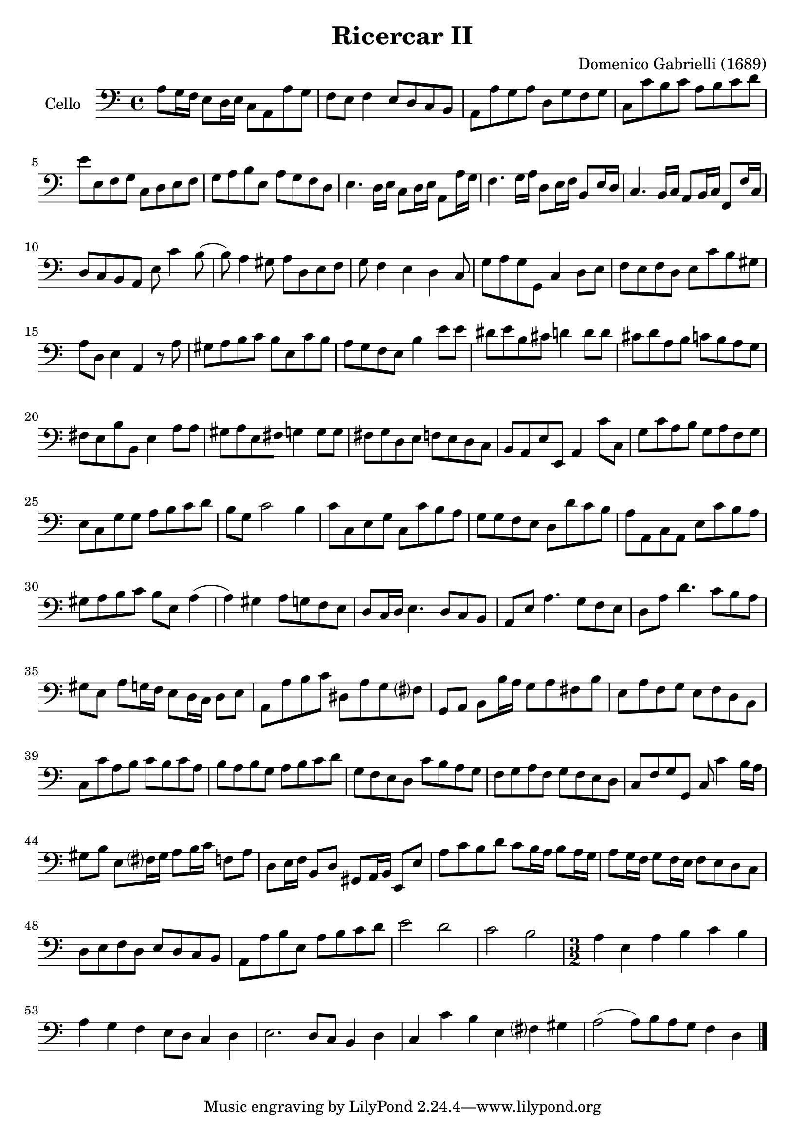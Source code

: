 #(set-global-staff-size 21)

\version "2.18.2"
\header {
  title = "Ricercar II"
  composer = "Domenico Gabrielli (1689)"
}

\score {
  \new Staff
   \with {instrumentName = #"Cello "}
   {
   \language "italiano"
   \override Hairpin.to-barline = ##f
   \time 4/4
   \key do \major
   \clef "bass"
   la8 sol16 fa16 mi8 re16 mi16 do8 la,8 la8 sol8                 % 1
   fa8 mi8 fa4 mi8 re8 do8 si,8                                   % 2
   la,8 la8 sol8 la8 re8 sol8 fa8 sol8                            % 3
   do8 do'8 si8 do'8 la8 si8 do'8 re'8                            % 4
   mi'8 mi8 fa8 sol8 do8 re8 mi8 fa8                              % 5
   sol8 la8 si8 mi8 la8 sol8 fa8 re8                              % 6
   mi4. re16 mi16 do8 re16 mi16 la,8 la16 sol16                   % 7
   fa4. sol16 la16 re8 mi16 fa16 si,8 mi16 re16                   % 8
   do4. si,16 do16 la,8 si,16 do16 fa,8 fa16 do16                 % 9
   re8 do8 si,8 la,8 mi8 do'4 si8(                                % 10
   si8) la4 sold8 la8 re8 mi8 fa8                                 % 11
   sol8 fa4 mi4 re4 do8                                           % 12
   sol8 la8 sol8 sol,8 do4 re8 mi8                                % 13
   fa8 mi8 fa8 re8 mi8 do'8 si8 sold8                             % 14
   la8 re8 mi4 la,4 r8 la8                                        % 15
   sold8 la8 si8 do'8 si8 mi8 do'8 si8                            % 16
   la8 sol8 fa8 mi8 si4 mi'8 mi'8                                 % 17
   red'8 mi'8 si8 dod'8 re'4 re'8 re'8                            % 18
   dod'8 re'8 la8 si8 do'8 si8 la8 sol8                           % 19
   fad8 mi8 si8 si,8 mi4 la8 la8                                  % 20
   sold8 la8 mi8 fad8 sol4 sol8 sol8                              % 21
   fad8 sol re8 mi8 fa8 mi8 re8 do8                               % 22
   si,8 la,8 mi8 mi,8 la,4 do'8 do8                               % 23
   sol8 do'8 la8 si8 sol8 la8 fa8 sol8                            % 24
   mi8 do8 sol8 sol8 la8 si8 do'8 re'8                            % 25
   si8 sol8 do'2 si4                                              % 26
   do'8 do8 mi8 sol8 do8 do'8 si8 la8                             % 27
   sol8 sol8 fa8 mi8 re8 re'8 do'8 si8                            % 28
   la8 la,8 do8 la,8 mi8 do'8 si8 la8                             % 29
   sold8 la8 si8 do'8 si8 mi8 la4(                                % 30
   la4) sold4 la8 sol8 fa8 mi8                                    % 31
   re8 do16 re16 mi4. re8 do8 si,8                                % 32
   la,8 mi8 la4. sol8 fa8 mi8                                     % 33
   re8 la8 re'4. do'8 si8 la8                                     % 34
   sold8 mi8 la8 sol16 fa16 mi8 re16 do16 re8 mi8                 % 35
   la,8 la8 si8 do'8 red8 la8 sol8 fad?8                          % 36
   sol,8 la,8 si,8 si16 la16 sol8 la8 fad8 si8                    % 37
   mi8 la8 fa8 sol8 mi8 fa8 re8 si,8                              % 38
   do8 do'8 la8 si8 do'8 si8 do'8 la8                             % 39
   si8 la8 si8 sol8 la8 si8 do'8 re'8                             % 40
   sol8 fa8 mi8 re8 do'8 si8 la8 sol8                             % 41
   fa8 sol8 la8 fa8 sol8 fa8 mi8 re8                              % 42
   do8 fa8 sol8 sol,8 do8 do'4 si16 la16                          % 43
   sold8 si8 mi8 fad?16 sold16 la8 si16 do'16 fa8 la8             % 44
   re8 mi16 fa16 si,8 re8 sold,8 la,16 si,16 mi,8 mi8             % 45
   la8 do'8 si8 re'8 do'8 si16 la16 si8 la16 sol16                % 46
   la8 sol16 fa16 sol8 fa16 mi16 fa8 mi8 re8 do8                  % 47
   re8 mi8 fa8 re8 mi8 re8 do8 si,8                               % 48
   la,8 la8 si8 mi8 la8 si8 do'8 re'8                             % 49
   mi'2 re'2                                                      % 50
   do'2 si2                                                       % 51
   \time 3/2
   la4 mi4 la4 si4 do'4 si4                                       % 52
   la4 sol4 fa4 mi8 re8 do4 re4                                   % 53
   mi2. re8 do8 si,4 re4                                          % 54
   do4 do'4 si4 mi4 fad?4 sold4                                   % 55
   la2(la8) si8 la8 sol8 fa4 re4                                  % 56
   \bar "|."
 }
}
